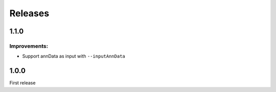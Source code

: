 Releases
========

1.1.0
-----

Improvements:
^^^^^^^^^^^^^

- Support annData as input with ``--inputAnnData``


1.0.0
-----

First release

